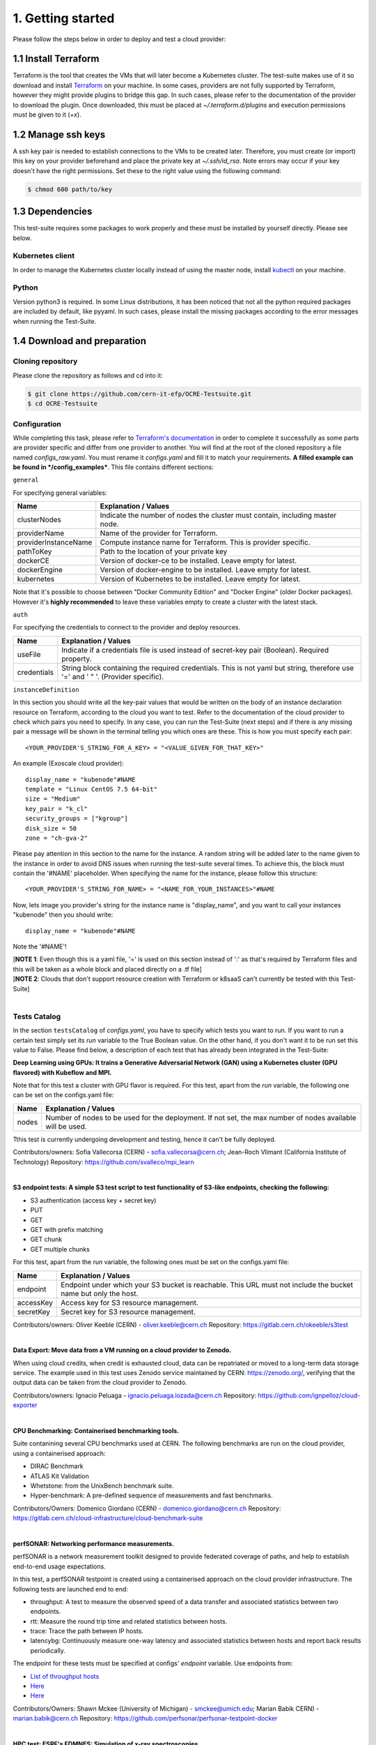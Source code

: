 1. Getting started
---------------------------------------------
Please follow the steps below in order to deploy and test a cloud provider:

1.1 Install Terraform
==========================
Terraform is the tool that creates the VMs that will later become a Kubernetes cluster. The test-suite makes use of it so download and
install `Terraform <https://learn.hashicorp.com/terraform/getting-started/install.html>`_ on your machine.
In some cases, providers are not fully supported by Terraform, however they might provide plugins to bridge this gap. In such cases, please refer to the documentation of the provider to download the plugin. 
Once downloaded, this must be placed at *~/.terraform.d/plugins* and execution permissions must be given to it (*+x*).

1.2 Manage ssh keys
==========================
A ssh key pair is needed to establish connections to the VMs to be created later. Therefore, you must create (or import) this key on your provider beforehand and place the private key at *~/.ssh/id_rsa*. Note errors may occur if your key doesn't have the right permissions. Set these to the right value using the following command:

.. code-block:: console

    $ chmod 600 path/to/key

1.3 Dependencies
==========================
This test-suite requires some packages to work properly and these must be installed by yourself directly. Please see below.

Kubernetes client
^^^^^^^^^^^^^^^^^^^^^
In order to manage the Kubernetes cluster locally instead of using the master node, install `kubectl <https://kubernetes.io/docs/tasks/tools/install-kubectl/>`_ on your machine.

Python
^^^^^^^^^
Version python3 is required. In some Linux distributions, it has been noticed that not all the python required packages are included by default, like pyyaml.
In such cases, please install the missing packages according to the error messages when running the Test-Suite.


1.4 Download and preparation
==========================================
Cloning repository
^^^^^^^^^^^^^^^^^^^^^^^
Please clone the repository as follows and cd into it:

.. code-block:: console

    $ git clone https://github.com/cern-it-efp/OCRE-Testsuite.git
    $ cd OCRE-Testsuite

Configuration
^^^^^^^^^^^^^^^^^^^^^^^^
While completing this task, please refer to `Terraform's documentation <https://www.terraform.io/docs/providers/>`_ in order to complete it successfully as some parts are provider specific and differ from one provider to another.
You will find at the root of the cloned repository a file named *configs_raw.yaml*. You must rename it *configs.yaml* and fill it to match your requirements. **A filled example can be
found in */config_examples***. This file contains different sections:

``general``

For specifying general variables:

+-----------------------+-------------------------------------------------------------------------------------+
| Name	                | Explanation / Values                                                                |
+=======================+=====================================================================================+
|clusterNodes           | Indicate the number of nodes the cluster must contain, including master node.       |
+-----------------------+-------------------------------------------------------------------------------------+
|providerName           | Name of the provider for Terraform.                                                 |
+-----------------------+-------------------------------------------------------------------------------------+
|providerInstanceName   | Compute instance name for Terraform. This is provider specific.                     |
+-----------------------+-------------------------------------------------------------------------------------+
|pathToKey              | Path to the location of your private key                                            |
+-----------------------+-------------------------------------------------------------------------------------+
|dockerCE               | Version of docker-ce to be installed. Leave empty for latest.                       |
+-----------------------+-------------------------------------------------------------------------------------+
|dockerEngine           | Version of docker-engine to be installed. Leave empty for latest.                   |
+-----------------------+-------------------------------------------------------------------------------------+
|kubernetes             | Version of Kubernetes to be installed. Leave empty for latest.                      |
+-----------------------+-------------------------------------------------------------------------------------+

Note that it's possible to choose between "Docker Community Edition" and "Docker Engine" (older Docker packages). However it's **highly recommended** to leave these variables empty to create a cluster with the latest stack.

``auth``

For specifying the credentials to connect to the provider and deploy resources.

+-------------+---------------------------------------------------------------------------------------------------------------------------------+
| Name	      | Explanation / Values                                                                                                            |
+=============+=================================================================================================================================+
|useFile      | Indicate if a credentials file is used instead of secret-key pair (Boolean). Required property.                                 |
+-------------+---------------------------------------------------------------------------------------------------------------------------------+
|credentials  | String block containing the required credentials. This is not yaml but string, therefore use '=' and ' " '. (Provider specific).|
+-------------+---------------------------------------------------------------------------------------------------------------------------------+

``instanceDefinition``

In this section you should write all the key-pair values that would be written on the body of an instance declaration resource on Terraform, according to the cloud you want to test.
Refer to the documentation of the cloud provider to check which pairs you need to specify. In any case, you can run the Test-Suite (next steps) and if there is any missing pair a message will be shown in the terminal telling you which ones are these. This is how you must specify each pair::

  <YOUR_PROVIDER'S_STRING_FOR_A_KEY> = "<VALUE_GIVEN_FOR_THAT_KEY>"

An example (Exoscale cloud provider)::

  display_name = "kubenode"#NAME
  template = "Linux CentOS 7.5 64-bit"
  size = "Medium"
  key_pair = "k_cl"
  security_groups = ["kgroup"]
  disk_size = 50
  zone = "ch-gva-2"

Please pay attention in this section to the name for the instance. A random string will be added later to the name given to the instance in order to avoid DNS issues when running the test-suite several times. To achieve this, the block must contain the '#NAME' placeholder. When specifying the name for the instance, please follow this structure::

  <YOUR_PROVIDER'S_STRING_FOR_NAME> = "<NAME_FOR_YOUR_INSTANCES>"#NAME

Now, lets image you provider's string for the instance name is "display_name", and you want to call your instances "kubenode" then you should write::

  display_name = "kubenode"#NAME

Note the '#NAME'!

| [**NOTE 1**: Even though this is a yaml file, '=' is used on this section instead of ':' as that's required by Terraform files and this will be taken as a whole block and placed directly on a .tf file]
| [**NOTE 2**: Clouds that don't support resource creation with Terraform or k8saaS can't currently be tested with this Test-Suite]
|

Tests Catalog
^^^^^^^^^^^^^^^^^^^

In the section ``testsCatalog`` of *configs.yaml*, you have to specify which tests you want to run. If you want to run a certain test simply set its *run* variable to the True Boolean value. On the other hand, if you don't want it to be run set this value to False. Please find below, a description of each test that has already been integrated in the Test-Suite:

**Deep Learning using GPUs: It trains a Generative Adversarial Network (GAN) using a Kubernetes cluster (GPU flavored) with Kubeflow and MPI.**

Note that for this test a cluster with GPU flavor is required.
For this test, apart from the *run* variable, the following one can be set on the configs.yaml file:

+--------------+----------------------------------------------------------------------------------------------------------------+
| Name	       | Explanation / Values                                                                                           |
+==============+================================================================================================================+
|nodes         | Number of nodes to be used for the deployment. If not set, the max number of nodes available will be used.     |
+--------------+----------------------------------------------------------------------------------------------------------------+

Tthis test is currently undergoing development and testing, hence it can't be fully deployed.

Contributors/owners: Sofia Vallecorsa (CERN) - sofia.vallecorsa@cern.ch; Jean-Roch Vlimant (California Institute of Technology)
Repository: https://github.com/svalleco/mpi_learn

|

**S3 endpoint tests: A simple S3 test script to test functionality of S3-like endpoints, checking the following:**

- S3 authentication (access key + secret key)
- PUT
- GET
- GET with prefix matching
- GET chunk
- GET multiple chunks

For this test, apart from the *run* variable, the following ones must be set on the configs.yaml file:

+----------------+----------------------------------------------------------------------------------------------------------------+
| Name	         | Explanation / Values                                                                                           |
+================+================================================================================================================+
|endpoint        | Endpoint under which your S3 bucket is reachable. This URL must not include the bucket name but only the host. |
+----------------+----------------------------------------------------------------------------------------------------------------+
|accessKey       | Access key for S3 resource management.                                                                         |
+----------------+----------------------------------------------------------------------------------------------------------------+
|secretKey       | Secret key for S3 resource management.                                                                         |
+----------------+----------------------------------------------------------------------------------------------------------------+

Contributors/owners: Oliver Keeble (CERN) - oliver.keeble@cern.ch
Repository: https://gitlab.cern.ch/okeeble/s3test

|

**Data Export: Move data from a VM running on a cloud provider to Zenodo.**

When using cloud credits, when credit is exhausted cloud, data can be repatriated or moved to a long-term data storage service. The example used in this test uses Zenodo service maintained by CERN: https://zenodo.org/, verifying that the output data can be taken from the cloud provider to Zenodo.

Contributors/owners: Ignacio Peluaga - ignacio.peluaga.lozada@cern.ch
Repository: https://github.com/ignpelloz/cloud-exporter

|

**CPU Benchmarking: Containerised benchmarking tools.**

Suite contanining several CPU benchmarks used at CERN.
The following benchmarks are run on the cloud provider, using a containerised approach:

- DIRAC Benchmark
- ATLAS Kit Validation
- Whetstone: from the UnixBench benchmark suite.
- Hyper-benchmark: A pre-defined sequence of measurements and fast benchmarks.

Contributors/Owners: Domenico Giordano (CERN) - domenico.giordano@cern.ch
Repository:  https://gitlab.cern.ch/cloud-infrastructure/cloud-benchmark-suite 

|

**perfSONAR: Networking performance measurements.**

perfSONAR is a network measurement toolkit designed to provide federated coverage of paths, and help to establish end-to-end usage expectations.

In this test, a perfSONAR testpoint is created using a containerised approach on the cloud provider infrastructure. 
The following tests are launched end to end:

- throughput: A test to measure the observed speed of a data transfer and associated statistics between two endpoints.
- rtt: Measure the round trip time and related statistics between hosts.
- trace: Trace the path between IP hosts.
- latencybg: Continuously measure one-way latency and associated statistics between hosts and report back results periodically.

The endpoint for these tests must be specified at configs' *endpoint* variable. Use endpoints from:

- `List of throughput hosts <https://fasterdata.es.net/performance-testing/perfsonar/esnet-perfsonar-services/esnet-iperf-hosts/>`_
- `Here <http://perfsonar-otc.hnsc.otc-service.com/toolkit/>`_
- `Here <http://stats.es.net/ServicesDirectory/>`_

Contributors/Owners: Shawn Mckee (University of Michigan) - smckee@umich.edu; Marian Babik CERN) - marian.babik@cern.ch
Repository: https://github.com/perfsonar/perfsonar-testpoint-docker

|

**HPC test: ESRF's FDMNES: Simulation of x-ray spectroscopies.**

Parallel calculations on Linux using OpenMPI. Rather heavy on CPU and memory, light on IO.
This test is still under development and will be available on next releases.

(Contributor/owner: Rainer Wilcke - wilcke@esrf.fr)

|

[**NOTE**: If no test's *run* is set to True, this tool will simply create a raw Kubernetes cluster]

|

1.5 Run the test-suite
========================
Once all the previous steps are completed, the test-suite is ready to be run:

.. code-block:: console

    $ ./test_suite.py <options>

Terraform will first show the user what it is going to do, what to create. If agreed, type "yes" and press enter.

Options
^^^^^^^^^
The following table describes all the accepted options:

+------------------+-------------------------------------------------------------------------------------------------------------------------------------------------------+
| Name	           | Explanation / Values                                                                                                                                  |
+==================+=======================================================================================================================================================+
|--only-test       | Run without creating the infrastructure (VMs and cluster), only deploy tests. Not valid for the first run.                                            |
+------------------+-------------------------------------------------------------------------------------------------------------------------------------------------------+
|--auto-retry      | Automatically retry in case of errors on the Terraform phase. Note that in the case errors occur, the user will have to stop the run using Ctrl+z.    |
+------------------+-------------------------------------------------------------------------------------------------------------------------------------------------------+
|--via-backend     | Runs the Test-Suite using CERN's backend service instead of the cloned local version. This option must be used for verification (2nd or later runs).  |
+------------------+-------------------------------------------------------------------------------------------------------------------------------------------------------+
